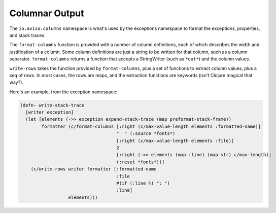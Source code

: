 Columnar Output
===============

The ``io.aviso.columns`` namespace is what's used by the exceptions namespace to format the exceptions, properties, and stack traces.

The ``format-columns`` function is provided with a number of column definitions, each of which describes the width and justification of a column. 
Some column definitions are just a string to be written for that column, such as a column separator.
``format-columns`` returns a function that accepts a StringWriter (such as ``*out*``) and the column values.

``write-rows`` takes the function provided by ``format-columns``, plus a set of functions to extract column values,
plus a seq of rows.
In most cases, the rows are maps, and the extraction functions are keywords (isn't Clojure magical that way?).

Here's an example, from the exception namespace:

.. code-block:: clojure

  (defn- write-stack-trace
    [writer exception]
    (let [elements (->> exception expand-stack-trace (map preformat-stack-frame))
          formatter (c/format-columns [:right (c/max-value-length elements :formatted-name)]
                                      "  " (:source *fonts*)
                                      [:right (c/max-value-length elements :file)]
                                      2
                                      [:right (->> elements (map :line) (map str) c/max-length)]
                                      (:reset *fonts*))]
      (c/write-rows writer formatter [:formatted-name
                                      :file
                                      #(if (:line %) ": ")
                                      :line]
                    elements)))
